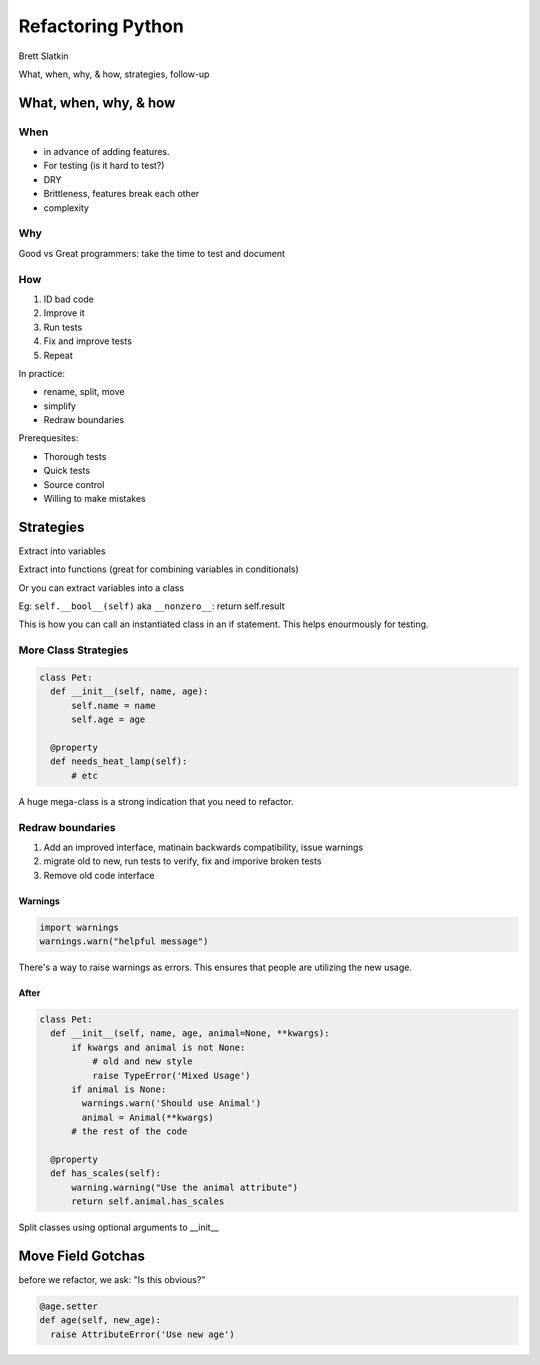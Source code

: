 Refactoring Python
==================

Brett Slatkin

What, when, why, & how, strategies, follow-up


What, when, why, & how
----------------------

When
++++

* in advance of adding features. 
* For testing (is it hard to test?)
* DRY
* Brittleness, features break each other
* complexity


Why
+++

Good vs Great programmers: take the time to test and document

How
+++

1. ID bad code
2. Improve it
3. Run tests
4. Fix and improve tests
5. Repeat

In practice:

* rename, split, move
* simplify
* Redraw boundaries

Prerequesites:

* Thorough tests
* Quick tests
* Source control
* Willing to make mistakes


Strategies
----------

Extract into variables

Extract into functions (great for combining variables in conditionals)

Or you can extract variables into a class

Eg: ``self.__bool__(self)`` aka ``__nonzero__``: return self.result 

This is how you can call an instantiated class in an if statement. This helps enourmously for testing.

More Class Strategies
+++++++++++++++++++++

.. code::

  class Pet:
    def __init__(self, name, age):
        self.name = name
        self.age = age

    @property
    def needs_heat_lamp(self):
        # etc

A huge mega-class is a strong indication that you need to refactor.

Redraw boundaries
+++++++++++++++++

1. Add an improved interface, matinain backwards compatibility, issue warnings
2. migrate old to new, run tests to verify, fix and imporive broken tests
3. Remove old code interface

Warnings
********

.. code::

    import warnings
    warnings.warn("helpful message")

There's a way to raise warnings as errors. This ensures that people are utilizing the new usage.

After
*****

.. code::

    class Pet:
      def __init__(self, name, age, animal=None, **kwargs):
          if kwargs and animal is not None:
              # old and new style
              raise TypeError('Mixed Usage')
          if animal is None:
            warnings.warn('Should use Animal')
            animal = Animal(**kwargs)
          # the rest of the code

      @property
      def has_scales(self):
          warning.warning("Use the animal attribute")
          return self.animal.has_scales

Split classes using optional arguments to __init__

Move Field Gotchas
------------------

before we refactor, we ask: "Is this obvious?"

.. code::

  @age.setter
  def age(self, new_age):
    raise AttributeError('Use new age')
